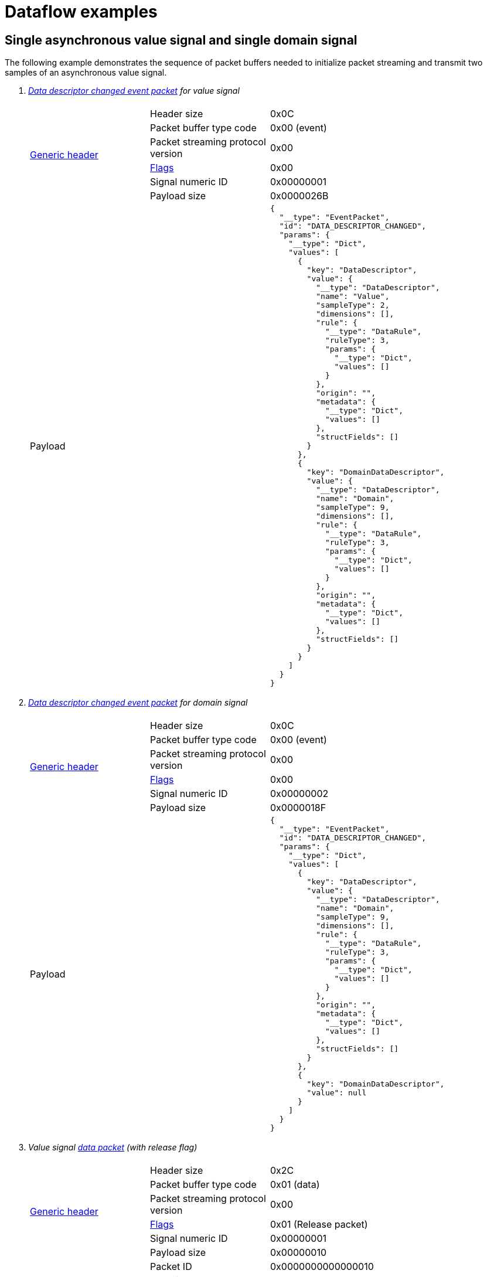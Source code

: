 = Dataflow examples

== Single asynchronous value signal and single domain signal

The following example demonstrates the sequence of packet buffers needed to initialize packet streaming and transmit two samples of an asynchronous value signal.

. _xref:event_packet.adoc#ddc_event_packet[Data descriptor changed event packet] for value signal_
+
[cols="1,1,2"]
|===
|||

.6+.^|xref:format.adoc#generic_header[Generic header]

|Header size
|0x0C

|Packet buffer type code
|0x00 (event)

|Packet streaming protocol version
|0x00

|xref:format.adoc#flags[Flags]
|0x00

|Signal numeric ID
|0x00000001

|Payload size
|0x0000026B

2+^|Payload
a|[source,json]
----
{
  "__type": "EventPacket",
  "id": "DATA_DESCRIPTOR_CHANGED",
  "params": {
    "__type": "Dict",
    "values": [
      {
        "key": "DataDescriptor",
        "value": {
          "__type": "DataDescriptor",
          "name": "Value",
          "sampleType": 2,
          "dimensions": [],
          "rule": {
            "__type": "DataRule",
            "ruleType": 3,
            "params": {
              "__type": "Dict",
              "values": []
            }
          },
          "origin": "",
          "metadata": {
            "__type": "Dict",
            "values": []
          },
          "structFields": []
        }
      },
      {
        "key": "DomainDataDescriptor",
        "value": {
          "__type": "DataDescriptor",
          "name": "Domain",
          "sampleType": 9,
          "dimensions": [],
          "rule": {
            "__type": "DataRule",
            "ruleType": 3,
            "params": {
              "__type": "Dict",
              "values": []
            }
          },
          "origin": "",
          "metadata": {
            "__type": "Dict",
            "values": []
          },
          "structFields": []
        }
      }
    ]
  }
}
----
|===

. _xref:event_packet.adoc#ddc_event_packet[Data descriptor changed event packet] for domain signal_
+
[cols="1,1,2"]
|===
|||

.6+.^|xref:format.adoc#generic_header[Generic header]

|Header size
|0x0C

|Packet buffer type code
|0x00 (event)

|Packet streaming protocol version
|0x00

|xref:format.adoc#flags[Flags]
|0x00

|Signal numeric ID
|0x00000002

|Payload size
|0x0000018F

2+^|Payload
a|[source,json]
----
{
  "__type": "EventPacket",
  "id": "DATA_DESCRIPTOR_CHANGED",
  "params": {
    "__type": "Dict",
    "values": [
      {
        "key": "DataDescriptor",
        "value": {
          "__type": "DataDescriptor",
          "name": "Domain",
          "sampleType": 9,
          "dimensions": [],
          "rule": {
            "__type": "DataRule",
            "ruleType": 3,
            "params": {
              "__type": "Dict",
              "values": []
            }
          },
          "origin": "",
          "metadata": {
            "__type": "Dict",
            "values": []
          },
          "structFields": []
        }
      },
      {
        "key": "DomainDataDescriptor",
        "value": null
      }
    ]
  }
}
----
|===

. _Value signal xref:data_packet.adoc[data packet] (with release flag)_
+
[cols="1,1,2"]
|===
|||

.6+.^|xref:format.adoc#generic_header[Generic header]

|Header size
|0x2C

|Packet buffer type code
|0x01 (data)

|Packet streaming protocol version
|0x00

|xref:format.adoc#flags[Flags]
|0x01 (Release packet)

|Signal numeric ID
|0x00000001

|Payload size
|0x00000010

.4+.^|Extra header

|Packet ID
|0x0000000000000010

|Domain packet ID
|0x0000000000000012

|Sample count
|0x0000000000000002

|Packet offset
|0x0000000000000000

2+^|Payload
| 1.445e14, -3.78e-4
|===

. _Domain signal xref:data_packet.adoc[data packet] explicit without offset (with release flag)_
+
[cols="1,1,2"]
|===
|||

.6+.^|xref:format.adoc#generic_header[Generic header]

|Header size
|0x2C

|Packet buffer type code
|0x01 (data)

|Packet streaming protocol version
|0x00

|xref:format.adoc#flags[Flags]
|0x01 (Release packet)

|Signal numeric ID
|0x00000002

|Payload size
|0x00000010

.4+.^|Extra header

|Packet ID
|0x0000000000000012

|Domain packet ID
|0x0000000000000000

|Sample count
|0x0000000000000002

|Packet offset
|0x0000000000000000

2+^|Payload
|0x0000000000000001,0x0000000000000002

|===

////
== Two synchronous value signals share single domain signal
TODO

. xref:event_packet.adoc#ddc_event_packet[Data descriptor changed event packet]
. 1-st value signal xref:data_packet.adoc[data packet] (without release flag)
. Domain signal xref:data_packet.adoc[data packet] with offset (without release flag)
. 2-nd value signal xref:data_packet.adoc[data packet] (without release flag)
. xref:internal.adoc#already_sent[Already sent packet] for domain packet
. xref:internal.adoc#release[Packet release]
////
